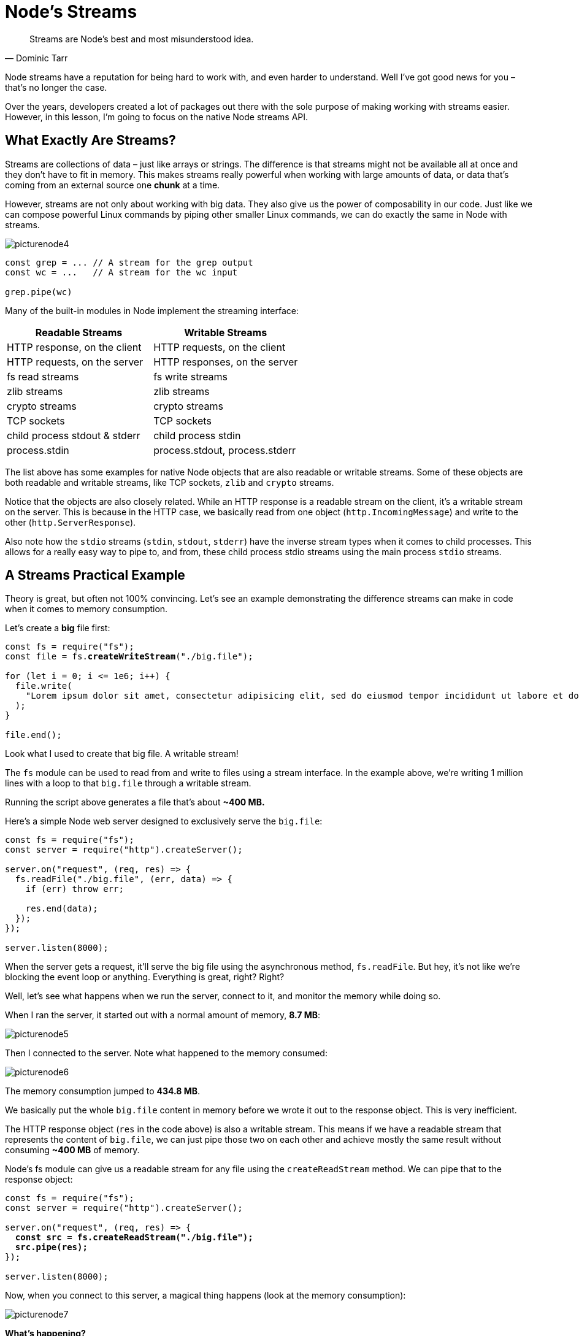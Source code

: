 = Node's Streams
ifdef::env-github[]
:tip-caption: :bulb:
:note-caption: :bookmark:
:important-caption: :boom:
:caution-caption: :fire:
:warning-caption: :warning:
endif::[]

[quote, Dominic Tarr]
Streams are Node's best and most misunderstood idea.

Node streams have a reputation for being hard to work with, and even harder to understand. Well I've got good news for you – that's no longer the case.

Over the years, developers created a lot of packages out there with the sole purpose of making working with streams easier. However, in this lesson, I'm going to focus on the native Node streams API.

== What Exactly Are Streams?

Streams are collections of data – just like arrays or strings. The difference is that streams might not be available all at once and they don't have to fit in memory. This makes streams really powerful when working with large amounts of data, or data that's coming from an external source one *chunk* at a time.

However, streams are not only about working with big data. They also give us the power of composability in our code. Just like we can compose powerful Linux commands by piping other smaller Linux commands, we can do exactly the same in Node with streams.

image::/images/picturenode4.png[]

[source, js]
[subs="+quotes,+macros"]
----
const grep = ... // A stream for the grep output
const wc = ...   // A stream for the wc input

grep.pipe(wc)
----

Many of the built-in modules in Node implement the streaming interface:

[%header]
|===
| Readable Streams | Writable Streams
| HTTP response, on the client | HTTP requests, on the client
| HTTP requests, on the server | HTTP responses, on the server
| fs read streams | fs write streams
| zlib streams | zlib streams
| crypto streams | crypto streams
| TCP sockets | TCP sockets
| child process stdout & stderr | child process stdin
| process.stdin | process.stdout, process.stderr
|===

The list above has some examples for native Node objects that are also readable or writable streams. Some of these objects are both readable and writable streams, like TCP sockets, `zlib` and `crypto` streams.

Notice that the objects are also closely related. While an HTTP response is a readable stream on the client, it's a writable stream on the server. This is because in the HTTP case, we basically read from one object (`http.IncomingMessage`) and write to the other (`http.ServerResponse`).

Also note how the `stdio` streams (`stdin`, `stdout`, `stderr`) have the inverse stream types when it comes to child processes. This allows for a really easy way to pipe to, and from, these child process stdio streams using the main process `stdio` streams.

== A Streams Practical Example

Theory is great, but often not 100% convincing. Let's see an example demonstrating the difference streams can make in code when it comes to memory consumption.

Let's create a *big* file first:

[source, js]
[subs="+quotes,+macros"]
----
const fs = require("fs");
const file = fs.*createWriteStream*("./big.file");

for (let i = 0; i <= 1e6; pass:[i++]) {
  file.write(
    "Lorem ipsum dolor sit amet, consectetur adipisicing elit, sed do eiusmod tempor incididunt ut labore et dolore magna aliqua. Ut enim ad minim veniam, quis nostrud exercitation ullamco laboris nisi ut aliquip ex ea commodo consequat. Duis aute irure dolor in reprehenderit in voluptate velit esse cillum dolore eu fugiat nulla pariatur. Excepteur sint occaecat cupidatat non proident, sunt in culpa qui officia deserunt mollit anim id est laborum.\n"
  );
}

file.end();
----

Look what I used to create that big file. A writable stream!

The `fs` module can be used to read from and write to files using a stream interface. In the example above, we're writing 1 million lines with a loop to that `big.file` through a writable stream.

Running the script above generates a file that's about *~400 MB.*

Here's a simple Node web server designed to exclusively serve the `big.file`:

[source, js]
[subs="+quotes,+macros"]
----
const fs = require("fs");
const server = require("http").createServer();

server.on("request", (req, res) => {
  fs.readFile("./big.file", (err, data) => {
    if (err) throw err;

    res.end(data);
  });
});

server.listen(8000);
----

When the server gets a request, it'll serve the big file using the asynchronous method, `fs.readFile`. But hey, it's not like we're blocking the event loop or anything. Everything is great, right? Right?

Well, let's see what happens when we run the server, connect to it, and monitor the memory while doing so.

When I ran the server, it started out with a normal amount of memory, *8.7 MB*:

image::/images/picturenode5.png[]

Then I connected to the server. Note what happened to the memory consumed:

image::/images/picturenode6.png[]
The memory consumption jumped to **434.8 MB**.

We basically put the whole `big.file` content in memory before we wrote it out to the response object. This is very inefficient.

The HTTP response object (`res` in the code above) is also a writable stream. This means if we have a readable stream that represents the content of `big.file`, we can just pipe those two on each other and achieve mostly the same result without consuming *~400 MB* of memory.

Node's fs module can give us a readable stream for any file using the `createReadStream` method. We can pipe that to the response object:

[source, js]
[subs="+quotes,+macros"]
----
const fs = require("fs");
const server = require("http").createServer();

server.on("request", (req, res) => {
  *const src = fs.createReadStream("./big.file");
  src.pipe(res);*
});

server.listen(8000);
----

Now, when you connect to this server, a magical thing happens (look at the memory consumption):

image::/images/picturenode7.png[]

*What's happening?*

When a client asks for that big file, we stream it one chunk at a time, which means we don't buffer it in memory at all. The memory usage grew by about `25 MB` and that's it.

You can push this example to its limits. Regenerate the `big.file` with *5 million* lines instead of just 1 million, which would take the file to well over *2 GB*, and that's actually bigger than the default buffer limit in Node.

If you try to serve that file using `fs.readFile`, you simply can't by default (you can change the limits). But with `fs.createReadStream`, there is no problem at all streaming `2 GB` of data to the requester and, best of all, the process memory usage will roughly be the same.

*Ready to learn streams now?*

== Streams 101

There are four fundamental stream types in Node: *Readable, Writable, Duplex,* and *Transform* streams.

- A readable stream is an abstraction for a source from which data can be consumed. An example of that is the `fs.createReadStream` method.

- A writable stream is an abstraction for a destination to which data can be written. An example of that is the `fs.createWriteStream` method.

- A duplex stream is both Readable and Writable. An example of that is a TCP socket.

- A transform stream is basically a duplex stream that can be used to modify or transform the data as it is written and read. An example of that is the `zlib.createGzip` stream to compress the data using gzip. You can think of a transform stream as a function where the input is the writable stream part and the output is readable stream part. You might also hear transform streams referred to as “*through streams*.”

All streams are instances of `EventEmitter`. They emit events that can be used to read and write data. However, we can consume streams data in a simpler way using the `pipe` method.

== The pipe method

Here's the magic line that you need to remember:

[source, js]
[subs="+quotes,+macros"]
----
readableSrc.pipe(writableDest);
----

In this simple line, we're piping the output of a readable stream – the source of data, as the input of a writable stream – the destination. The source has to be a readable stream and the destination has to be a writable one. Of course, they can both be duplex/transform streams as well. In fact, if we're piping into a duplex stream, we can chain pipe calls just like we do in Linux:

[source, js]
[subs="+quotes,+macros"]
----
readableSrc
  .pipe(transformStream1)
  .pipe(transformStream2)
  .pipe(finalWrtitableDest);
----

The pipe method returns the destination stream, which enabled us to do the chaining above. For streams `a` (readable), `b` and `c` (duplex), and `d` (writable), we can:

[source, js]
[subs="+quotes,+macros"]
----
a.pipe(b)
  .pipe(c)
  .pipe(d);

// Which is equivalent to:
a.pipe(b);
b.pipe(c);
c.pipe(d);

// Which, in Linux, is equivalent to:
// $ a | b | c | d
----

The `pipe` method is the easiest way to consume streams. It's generally recommended to either use the pipe method or consume streams with events, but avoid mixing these two. Usually when you're using the pipe method you don't need to use events, but if you need to consume the streams in more custom ways, events would be the way to go.

== Stream events

Besides reading from a readable stream source and writing to a writable destination, the `pipe` method automatically manages a few things along the way. For example, it handles errors, end-of-files, and the cases when one stream is slower or faster than the other.

However, streams can also be consumed with events directly. Here's the simplified event-equivalent code of what the pipe method mainly does to read and write data:

[source, js]
[subs="+quotes,+macros"]
----
// readable.pipe(writable)

readable.on("data", chunk => {
  writable.write(chunk);
});

readable.on("end", () => {
  writable.end();
});
----

Here's a list of the important events and methods that can be used with readable and writable streams:

[.stripes-none,%header,cols="1,3,3"]
|===
||Readable Streams|Writable Streams

|*Events*
|data, end, error, close, readable
|drain, finish, error, close, pipe, unpipe

|*Methods*
|pipe(), unpipe(), wrap(), destroy()
|write(), destroy(), end()

|
|read(), unshift(), resume(), pause(), isPaused(), setEncoding()
|cork(), uncork(), setDefaultEncoding()
|===

The events and methods in the lists above are somehow related because they are usually used together.

The most important events on a readable stream are:

* The `data` event, which is emitted whenever the stream passes a chunk of data to the consumer

* The `end` event, which is emitted when there is no more data to be consumed from the stream.

The most important events on a writable stream are:

* The `drain` event, which is a signal that the writable stream can receive more data.

* The `finish` event, which is emitted when all data has been flushed to the underlying system.

Events and functions can be combined for custom and optimized use of streams. To consume a readable stream, we can use the `pipe`/`unpipe` methods or the `read`/`unshift`/`resume` methods. To consume a writable stream, we can make it the destination of `pipe`/`unpipe`, or just write to it with the write method and call the end method when we're done.

== Paused and Flowing Modes

Readable streams have two main modes that affect the way we can consume them:

* They can be either in the *paused* mode

* Or in the *flowing* mode

Those modes are sometimes referred to as *pull* and *push* modes.

All readable streams start in the paused mode by default, but they can be easily switched to flowing and back to paused when needed. Sometimes, the switching happens automatically.

When a readable stream is in the paused mode, we can use the `read()` method to read from the stream on demand. However, for a readable stream in the flowing mode, the data is continuously flowing and we have to listen to events to consume it.

In the flowing mode, data can actually be lost if no consumers are available to handle it. This is why when we have a readable stream in flowing mode, we need a `data` event handler. In fact, just adding a `data` event handler switches a paused stream into flowing mode and removing the `data` event handler switches the stream back to paused mode. Some of this is done for backward compatibility with the older Node streams interface.

To manually switch between these two stream modes, you can use the `resume()` and `pause()` methods.

[TIP]
When consuming readable streams using the pipe method, we don't have to worry about these modes as pipe manages them automatically.

== Implementing Streams

When we talk about streams in Node, there are two main different tasks:

- The task of *implementing* the streams.

- The task of *consuming* them.

So far, we've been talking about only consuming streams. Let's implement some!

Stream implementers are usually the ones who require the `stream` module.

== Implementing a Writable Stream

To implement a writable stream, we need to use the `Writable` constructor from the stream module.

[source, js]
[subs="+quotes,+macros"]
----
const { Writable } = require("stream");
----

We can implement a writable stream in many ways. For example, we can extend the `Writable` constructor if we want:

[source, js]
[subs="+quotes,+macros"]
----
class myWritableStream extends Writable {}
----

However, I prefer the simpler constructor approach. We just create an object from the `Writable` constructor and pass it a number of options. The only required option is a `write` function, which exposes the `chunk` of data to be written.

[source, js]
[subs="+quotes,+macros"]
----
const { Writable } = require("stream");

const outStream = new Writable({
  write(chunk, encoding, callback) {
    console.log(chunk.toString());
    callback();
  }
});

process.stdin.pipe(outStream);
----

This write method takes three arguments.

* The `chunk` is usually a buffer unless we configure the stream differently.

* The `encoding` argument is needed in that case, but we can usually ignore it.

* The `callback` is a function that we need to call after we're done processing the data chunk. It's what signals whether the write was successful or not. To signal a failure, call the callback with an error object.

In `outStream`, we simply `console.log` the `chunk` as a string and call the callback after that without an error to indicate success. This is a very simple and probably not so useful echo stream. It will *echo* back anything it receives.

To consume this stream, we can simply use it with `process.stdin`, which is a readable stream, so we can just pipe `process.stdin` into our `outStream`.

When we run the code above, anything we type into `process.stdin` will be echoed back using the `outStream` console.log line.

This is not a very useful stream to implement because it's actually already implemented and built-in. This is very much equivalent to `process.stdout`. We can just pipe `stdin` into `stdout` and we'll get the exact same echo feature with this single line:

[source, js]
[subs="+quotes,+macros"]
----
process.stdin.pipe(process.stdout);
----

== Implement a Readable Stream

To implement a readable stream, we require the `Readable` interface and construct an object from it:

[source, js]
[subs="+quotes,+macros"]
----
const { Readable } = require("stream");

const inStream = new Readable({});
----

There is a simple way to implement readable streams. We can just directly `push` the data that we want the consumers to consume.

[source, js]
[subs="+quotes,+macros"]
----
const { Readable } = require("stream");

const inStream = new Readable();

inStream.push("ABCDEFGHIJKLM");
inStream.push("NOPQRSTUVWXYZ");

inStream.push(null); // No more data

inStream.pipe(process.stdout);
----

When we `push` a `null` object, that means we want to signal that the stream does not have any more data.

To consume this simple readable stream, we can simply pipe it into the writable stream `process.stdout`.

When we run the code above, we'll be reading all the data from `inStream` and echoing it to the standard out. Very simple, but also not very efficient.

We're basically pushing all the data in the stream *before* & piping it to `process.stdout`. The much better way is to push data *on demand*, when a consumer asks for it. We can do that by implementing the `read()` method in a readable stream configuration:

[source, js]
[subs="+quotes,+macros"]
----
const inStream = new Readable({
  *read*(size) {
    // there is a demand on the data...
    // Someone wants to read it.
  }
});
----

When the read method is called on a readable stream, the implementation can push partial data to the queue. For example, we can push one letter at a time, starting with character code `65` (which represents `A`), and increment the code on every push:

[source, js]
[subs="+quotes,+macros"]
----
const inStream = new Readable({
  read(size) {
    *this.push*(String.fromCharCode(pass:[this.currentCharCode++]));
    if (this.currentCharCode > 90) {
      *this.push*(null);
    }
  }
});

inStream.currentCharCode = 65;

inStream.pipe(process.stdout);
----

While the consumer is reading a readable stream, the `read` method will continue to fire and we'll push more letters. We need to stop this cycle somewhere, and that's why I used an if statement to push null when the `currentCharCode` is greater than `90` (which represents `Z`).

This code is equivalent to the simpler one we started with, but now we're pushing data on demand when the consumer asks for it. You should always do that.

== Implementing Duplex/Transform Streams

With `Duplex` streams, we can implement both readable and writable streams with the same object. It's as if we inherit from both interfaces.

Here's an example duplex stream that combines the two writable and readable examples implemented above:

[source, js]
[subs="+quotes,+macros"]
----
const { Duplex } = require("stream");

const inoutStream = new Duplex({
  write(chunk, encoding, callback) {
    console.log(chunk.toString());
    callback();
  },

  read(size) {
    this.push(String.fromCharCode(this.currentCharCode++));
    if (this.currentCharCode > 90) {
      this.push(null);
    }
  }
});

inoutStream.currentCharCode = 65;

*process.stdin.pipe(inoutStream).pipe(process.stdout);*
----

By combining the methods, we can use this duplex stream to read the letters from `A` to `Z` and we can also use it for its echo feature. We pipe the readable `stdin` stream into this duplex stream to use the echo feature and we pipe the duplex stream itself into the writable `stdout` stream to see the letters `A` through `Z`.

It's important to understand that the readable and writable sides of a duplex stream operate completely independently from one another. This is merely a grouping of two features into an object.

A transform stream is the more interesting duplex stream because its output is computed from its input.

For a transform stream, we don't have to implement the `read` or `write` methods, we only need to implement a `transform` method, which combines both of them. It has the signature of the `write` method and we can use it to `pus`h data as well.

Here's a simple transform stream which echoes back anything you type into it after transforming it to uppercase format:

[source, js]
[subs="+quotes,+macros"]
----
const { Transform } = require("stream");

const upperCaseTr = new Transform({
  *transform*(chunk, encoding, callback) {
    this.push(chunk.toString().toUpperCase());
    callback();
  }
});

process.stdin.pipe(upperCaseTr).pipe(process.stdout);
----

In this transform stream, which we're consuming exactly like the previous duplex stream example, we only implemented a `transform()` method. In that method, we convert the `chunk` into its uppercase version and then `push` that version as the readable part.

== Streams Object Mode

By default, streams expect Buffer/String values. There is an `objectMode` flag that we can set to have the stream accept any JavaScript object.

Here's a simple example to demonstrate that. The following combination of transform streams makes a feature to map a string of comma-separated values into a JavaScript object. So `"a,b,c,d"` becomes `{a: b, c: d}`

[source, js]
[subs="+quotes,+macros"]
----
const { Transform } = require("stream");

const commaSplitter = new Transform({
  *readableObjectMode:* true,

  transform(chunk, encoding, callback) {
    this.push(
      chunk
        .toString()
        .trim()
        .split(",")
    );
    callback();
  }
});

const arrayToObject = new Transform({
  *readableObjectMode*: true,
  *writableObjectMode*: true,
  transform(chunk, encoding, callback) {
    const obj = {};
    for (let i = 0; i < chunk.length; i += 2) {
      obj[chunk[i]] = chunk[i + 1];
    }
    this.push(obj);
    callback();
  }
});

const objectToString = new Transform({
  *writableObjectMode*: true,
  transform(chunk, encoding, callback) {
    this.push(JSON.stringify(chunk) + "\n");
    callback();
  }
});
----

Then, to use these streams:

[source, js]
[subs="+quotes,+macros"]
----
process.stdin
  .pipe(commaSplitter)
  .pipe(arrayToObject)
  .pipe(objectToString)
  .pipe(process.stdout);
----

We pass the input string (for example, “`a,b,c,d`”) through `commaSplitter`, which pushes an array as its readable data (`[“a”, “b”, “c”, “d”]`). Adding the `readableObjectMode` flag on that stream is necessary because we're pushing an object there, not a string.

We then take the array and pipe it into the `arrayToObject` stream. We need a `writableObjectMode` flag to make that stream accept an object. It'll also push an object (the input array mapped into an object) and that's why we also needed the `readableObjectMode` flag there as well. The last `objectToString` stream accepts an object but pushes out a string, and that's why we only needed a `writableObjectMode` flag there. The readable part is a normal string (the `stringified` object).

image::/images/picturenode8.png[]

== Built-in transform streams

Node has a few very useful built-in transform streams such as the `zlib`and `crypto` streams.

Here's an example that uses the `zlib.createGzip()` stream combined with the `fs` readable/writable streams to create a file-compression script:

[source, js]
[subs="+quotes,+macros"]
----
const fs = require("fs");
const zlib = require("zlib");
const file = process.argv[2];

fs.createReadStream(file)
  .pipe(zlib.createGzip())
  .pipe(fs.createWriteStream(file + ".gz"));
----

You can use this script to gzip any file you pass as the argument. We're piping a readable stream for that file into the zlib built-in transform stream and then into a writable stream for the new gzipped file. Simple.

The cool thing about using pipes is that we can actually combine them with events if we need to. Say, for example, I want the user to see a progress indicator while the script is working and a “Done” message when the script is done. Since the pipe method returns the destination stream, we can chain the registration of events handlers as well:

[source, js]
[subs="+quotes,+macros"]
----
const fs = require("fs");
const zlib = require("zlib");
const file = process.argv[2];

fs.createReadStream(file)
  .pipe(zlib.createGzip())
  *.on("data", () => process.stdout.write("."))*
  .pipe(fs.createWriteStream(file + ".zz"))
  *.on("finish", () => console.log("Done"));*
----

With the `pipe` method, we get to easily consume streams, but we can still further customize our interaction with those streams using events where needed.

What's great about the `pipe` method though is that we can use it to *compose* our program piece by piece, in a much readable way. For example, instead of listening to the `data` event above, we can simply create a transform stream to report progress and replace the `.on()` call with another `.pipe()` call:

[source, js]
[subs="+quotes,+macros"]
----
const fs = require("fs");
const zlib = require("zlib");
const file = process.argv[2];

const { Transform } = require("stream");

const *reportProgress* = new Transform({
  transform(chunk, encoding, callback) {
    process.stdout.write(".");
    callback(null, chunk);
  }
});

fs.createReadStream(file)
  .pipe(zlib.createGzip())
  *.pipe(reportProgress)*
  .pipe(fs.createWriteStream(file + ".zz"))
  .on("finish", () => console.log("Done"));
----

This `reportProgress` stream is a simple pass-through stream, but it reports the progress to standard out as well. Note how I used the second argument in the `callback()` function to push the data inside the `transform()` method. This is equivalent to pushing the data first.

The applications of combining streams are endless. For example, if we need to encrypt the file before or after we gzip it, all we need to do is pipe another transform stream in that exact order that we needed. We can use Node's `crypto` module for that:

[source, js]
[subs="+quotes,+macros"]
----
const crypto = require("crypto");

// ..

fs.createReadStream(file)
  .pipe(zlib.createGzip())
  .pipe(crypto.createCipher("aes192", "a_secret"))
  .pipe(reportProgress)
  .pipe(fs.createWriteStream(file + ".zz"))
  .on("finish", () => console.log("Done"));
----

The script above compresses and then encrypts the file it receives as an argument. Only those who have the secret can use the outputted file. We can't unzip this file with the normal unzip utilities because it's encrypted.

To actually be able to unzip anything zipped with the script above, we need to use the opposite streams for `crypto` and `zlib` in a reverse order, which is simple:

[source, js]
[subs="+quotes,+macros"]
----
fs.createReadStream(file)
  .pipe(crypto.createDecipher("aes192", "a_secret"))
  .pipe(zlib.createGunzip())
  .pipe(reportProgress)
  .pipe(fs.createWriteStream(file.slice(0, -3)))
  .on("finish", () => console.log("Done"));
----

Assuming the file used is the compressed version, the code above will create a read stream from that, pipe it into the crypto `createDecipher()` stream (using the same secret), pipe the output of that into the zlib `createGunzip()` stream, and then write things out back to a file without the extension part.

IMPORTANT: **This book is part of the jsComplete library which is FREE. We ask you to please donate what you can to https://jscomplete.com/fri[a cause that is fighting racial injustice^]**.
